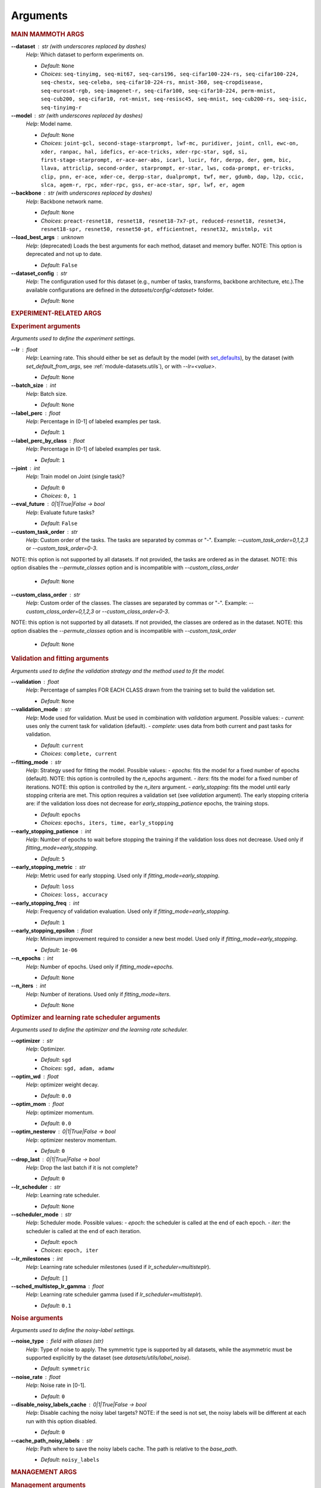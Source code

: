 .. _module-args:

Arguments
=========

.. rubric:: MAIN MAMMOTH ARGS

**\-\-dataset** : str (with underscores replaced by dashes)
	*Help*: Which dataset to perform experiments on.

	- *Default*: ``None``
	- *Choices*: ``seq-tinyimg, seq-mit67, seq-cars196, seq-cifar100-224-rs, seq-cifar100-224, seq-chestx, seq-celeba, seq-cifar10-224-rs, mnist-360, seq-cropdisease, seq-eurosat-rgb, seq-imagenet-r, seq-cifar100, seq-cifar10-224, perm-mnist, seq-cub200, seq-cifar10, rot-mnist, seq-resisc45, seq-mnist, seq-cub200-rs, seq-isic, seq-tinyimg-r``

**\-\-model** : str (with underscores replaced by dashes)
	*Help*: Model name.

	- *Default*: ``None``
	- *Choices*: ``joint-gcl, second-stage-starprompt, lwf-mc, puridiver, joint, cnll, ewc-on, xder, ranpac, hal, idefics, er-ace-tricks, xder-rpc-star, sgd, si, first-stage-starprompt, er-ace-aer-abs, icarl, lucir, fdr, derpp, der, gem, bic, llava, attriclip, second-order, starprompt, er-star, lws, coda-prompt, er-tricks, clip, pnn, er-ace, xder-ce, derpp-star, dualprompt, twf, mer, gdumb, dap, l2p, ccic, slca, agem-r, rpc, xder-rpc, gss, er-ace-star, spr, lwf, er, agem``

**\-\-backbone** : str (with underscores replaced by dashes)
	*Help*: Backbone network name.

	- *Default*: ``None``
	- *Choices*: ``preact-resnet18, resnet18, resnet18-7x7-pt, reduced-resnet18, resnet34, resnet18-spr, resnet50, resnet50-pt, efficientnet, resnet32, mnistmlp, vit``

**\-\-load_best_args** : unknown
	*Help*: (deprecated) Loads the best arguments for each method, dataset and memory buffer. NOTE: This option is deprecated and not up to date.

	- *Default*: ``False``

**\-\-dataset_config** : str
	*Help*: The configuration used for this dataset (e.g., number of tasks, transforms, backbone architecture, etc.).The available configurations are defined in the `datasets/config/<dataset>` folder.

	- *Default*: ``None``

.. rubric:: EXPERIMENT-RELATED ARGS

.. rubric:: Experiment arguments

*Arguments used to define the experiment settings.*

**\-\-lr** : float
	*Help*: Learning rate. This should either be set as default by the model (with `set_defaults <https://docs.python.org/3/library/argparse.html#argparse.ArgumentParser.set_defaults>`_), by the dataset (with `set_default_from_args`, see :ref:`module-datasets.utils`), or with `--lr=<value>`.

	- *Default*: ``None``
**\-\-batch_size** : int
	*Help*: Batch size.

	- *Default*: ``None``
**\-\-label_perc** : float
	*Help*: Percentage in (0-1] of labeled examples per task.

	- *Default*: ``1``
**\-\-label_perc_by_class** : float
	*Help*: Percentage in (0-1] of labeled examples per task.

	- *Default*: ``1``
**\-\-joint** : int
	*Help*: Train model on Joint (single task)?

	- *Default*: ``0``
	- *Choices*: ``0, 1``
**\-\-eval_future** : 0|1|True|False -> bool
	*Help*: Evaluate future tasks?

	- *Default*: ``False``
**\-\-custom_task_order** : str
	*Help*: Custom order of the tasks. The tasks are separated by commas or "-". Example: `--custom_task_order=0,1,2,3` or `--custom_task_order=0-3`.
NOTE: this option is not supported by all datasets. If not provided, the tasks are ordered as in the dataset.
NOTE: this option disables the `--permute_classes` option and is incompatible with `--custom_class_order`

	- *Default*: ``None``
**\-\-custom_class_order** : str
	*Help*: Custom order of the classes. The classes are separated by commas or "-". Example: `--custom_class_order=0,1,2,3` or `--custom_class_order=0-3`.
NOTE: this option is not supported by all datasets. If not provided, the classes are ordered as in the dataset.
NOTE: this option disables the `--permute_classes` option and is incompatible with `--custom_task_order`

	- *Default*: ``None``

.. rubric:: Validation and fitting arguments

*Arguments used to define the validation strategy and the method used to fit the model.*

**\-\-validation** : float
	*Help*: Percentage of samples FOR EACH CLASS drawn from the training set to build the validation set.

	- *Default*: ``None``
**\-\-validation_mode** : str
	*Help*: Mode used for validation. Must be used in combination with `validation` argument. Possible values: - `current`: uses only the current task for validation (default). - `complete`: uses data from both current and past tasks for validation.

	- *Default*: ``current``
	- *Choices*: ``complete, current``
**\-\-fitting_mode** : str
	*Help*: Strategy used for fitting the model. Possible values: - `epochs`: fits the model for a fixed number of epochs (default). NOTE: this option is controlled by the `n_epochs` argument. - `iters`: fits the model for a fixed number of iterations. NOTE: this option is controlled by the `n_iters` argument. - `early_stopping`: fits the model until early stopping criteria are met. This option requires a validation set (see `validation` argument).   The early stopping criteria are: if the validation loss does not decrease for `early_stopping_patience` epochs, the training stops.

	- *Default*: ``epochs``
	- *Choices*: ``epochs, iters, time, early_stopping``
**\-\-early_stopping_patience** : int
	*Help*: Number of epochs to wait before stopping the training if the validation loss does not decrease. Used only if `fitting_mode=early_stopping`.

	- *Default*: ``5``
**\-\-early_stopping_metric** : str
	*Help*: Metric used for early stopping. Used only if `fitting_mode=early_stopping`.

	- *Default*: ``loss``
	- *Choices*: ``loss, accuracy``
**\-\-early_stopping_freq** : int
	*Help*: Frequency of validation evaluation. Used only if `fitting_mode=early_stopping`.

	- *Default*: ``1``
**\-\-early_stopping_epsilon** : float
	*Help*: Minimum improvement required to consider a new best model. Used only if `fitting_mode=early_stopping`.

	- *Default*: ``1e-06``
**\-\-n_epochs** : int
	*Help*: Number of epochs. Used only if `fitting_mode=epochs`.

	- *Default*: ``None``
**\-\-n_iters** : int
	*Help*: Number of iterations. Used only if `fitting_mode=iters`.

	- *Default*: ``None``

.. rubric:: Optimizer and learning rate scheduler arguments

*Arguments used to define the optimizer and the learning rate scheduler.*

**\-\-optimizer** : str
	*Help*: Optimizer.

	- *Default*: ``sgd``
	- *Choices*: ``sgd, adam, adamw``
**\-\-optim_wd** : float
	*Help*: optimizer weight decay.

	- *Default*: ``0.0``
**\-\-optim_mom** : float
	*Help*: optimizer momentum.

	- *Default*: ``0.0``
**\-\-optim_nesterov** : 0|1|True|False -> bool
	*Help*: optimizer nesterov momentum.

	- *Default*: ``0``
**\-\-drop_last** : 0|1|True|False -> bool
	*Help*: Drop the last batch if it is not complete?

	- *Default*: ``0``
**\-\-lr_scheduler** : str
	*Help*: Learning rate scheduler.

	- *Default*: ``None``
**\-\-scheduler_mode** : str
	*Help*: Scheduler mode. Possible values: - `epoch`: the scheduler is called at the end of each epoch. - `iter`: the scheduler is called at the end of each iteration.

	- *Default*: ``epoch``
	- *Choices*: ``epoch, iter``
**\-\-lr_milestones** : int
	*Help*: Learning rate scheduler milestones (used if `lr_scheduler=multisteplr`).

	- *Default*: ``[]``
**\-\-sched_multistep_lr_gamma** : float
	*Help*: Learning rate scheduler gamma (used if `lr_scheduler=multisteplr`).

	- *Default*: ``0.1``

.. rubric:: Noise arguments

*Arguments used to define the noisy-label settings.*

**\-\-noise_type** : field with aliases (str)
	*Help*: Type of noise to apply. The symmetric type is supported by all datasets, while the asymmetric must be supported explicitly by the dataset (see `datasets/utils/label_noise`).

	- *Default*: ``symmetric``
**\-\-noise_rate** : float
	*Help*: Noise rate in [0-1].

	- *Default*: ``0``
**\-\-disable_noisy_labels_cache** : 0|1|True|False -> bool
	*Help*: Disable caching the noisy label targets? NOTE: if the seed is not set, the noisy labels will be different at each run with this option disabled.

	- *Default*: ``0``
**\-\-cache_path_noisy_labels** : str
	*Help*: Path where to save the noisy labels cache. The path is relative to the `base_path`.

	- *Default*: ``noisy_labels``

.. rubric:: MANAGEMENT ARGS

.. rubric:: Management arguments

*Generic arguments to manage the experiment reproducibility, logging, debugging, etc.*

**\-\-seed** : int
	*Help*: The random seed. If not provided, a random seed will be used.

	- *Default*: ``None``
**\-\-permute_classes** : 0|1|True|False -> bool
	*Help*: Permute classes before splitting into tasks? This applies the seed before permuting if the `seed` argument is present.

	- *Default*: ``0``
**\-\-base_path** : str
	*Help*: The base path where to save datasets, logs, results.

	- *Default*: ``./data/``
**\-\-results_path** : str
	*Help*: The path where to save the results. NOTE: this path is relative to `base_path`.

	- *Default*: ``results/``
**\-\-device** : str
	*Help*: The device (or devices) available to use for training. More than one device can be specified by separating them with a comma. If not provided, the code will use the least used GPU available (if there are any), otherwise the CPU. MPS is supported and is automatically used if no GPU is available and MPS is supported. If more than one GPU is available, Mammoth will use the least used one if `--distributed=no`.

	- *Default*: ``None``
**\-\-notes** : str
	*Help*: Helper argument to include notes for this run. Example: distinguish between different versions of a model and allow separation of results

	- *Default*: ``None``
**\-\-eval_epochs** : int
	*Help*: Perform inference on validation every `eval_epochs` epochs. If not provided, the model is evaluated ONLY at the end of each task.

	- *Default*: ``None``
**\-\-non_verbose** : 0|1|True|False -> bool
	*Help*: Make progress bars non verbose

	- *Default*: ``0``
**\-\-disable_log** : 0|1|True|False -> bool
	*Help*: Disable logging?

	- *Default*: ``0``
**\-\-num_workers** : int
	*Help*: Number of workers for the dataloaders (default=infer from number of cpus).

	- *Default*: ``None``
**\-\-enable_other_metrics** : 0|1|True|False -> bool
	*Help*: Enable computing additional metrics: forward and backward transfer.

	- *Default*: ``0``
**\-\-debug_mode** : 0|1|True|False -> bool
	*Help*: Run only a few training steps per epoch. This also disables logging on wandb.

	- *Default*: ``0``
**\-\-inference_only** : 0|1|True|False -> bool
	*Help*: Perform inference only for each task (no training).

	- *Default*: ``0``
**\-\-code_optimization** : int
	*Help*: Optimization level for the code.0: no optimization.1: Use TF32, if available.2: Use BF16, if available.3: Use BF16 and `torch.compile`. BEWARE: torch.compile may break your code if you change the model after the first run! Use with caution.

	- *Default*: ``0``
	- *Choices*: ``0, 1, 2, 3``
**\-\-distributed** : str
	*Help*: Enable distributed training?

	- *Default*: ``no``
	- *Choices*: ``no, dp, ddp``
**\-\-savecheck** : str
	*Help*: Save checkpoint every `task` or at the end of the training (`last`).

	- *Default*: ``None``
	- *Choices*: ``last, task``
**\-\-save_checkpoint_mode** : str
	*Help*: Save the model checkpoint with metadata in a single pickle file with the old structure (`old_pickle`) or with the new, `safe` structure (default)?. NOTE: the `old_pickle` structure requires `weights_only=False`, which will be deprecated by PyTorch.

	- *Default*: ``safe``
	- *Choices*: ``old_pickle, safe``
**\-\-loadcheck** : str
	*Help*: Path of the checkpoint to load (.pt file for the specific task)

	- *Default*: ``None``
**\-\-ckpt_name** : str
	*Help*: (optional) checkpoint save name.

	- *Default*: ``None``
**\-\-start_from** : int
	*Help*: Task to start from

	- *Default*: ``None``
**\-\-stop_after** : int
	*Help*: Task limit

	- *Default*: ``None``

.. rubric:: Wandb arguments

*Arguments to manage logging on Wandb.*

**\-\-wandb_name** : str
	*Help*: Wandb name for this run. Overrides the default name (`args.model`).

	- *Default*: ``None``
**\-\-wandb_entity** : str
	*Help*: Wandb entity

	- *Default*: ``None``
**\-\-wandb_project** : str
	*Help*: Wandb project name

	- *Default*: ``None``

.. rubric:: REEHARSAL-ONLY ARGS

**\-\-buffer_size** : int
	*Help*: The size of the memory buffer.

	- *Default*: ``None``

**\-\-minibatch_size** : int
	*Help*: The batch size of the memory buffer.

	- *Default*: ``None``

